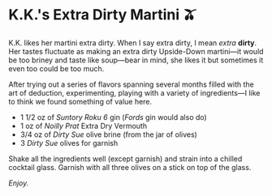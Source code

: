 #+options: exclude-html-head:property="theme-color" author-image:nil tomb:nil
#+html_head: <meta name="theme-color" property="theme-color" content="#151515">
#+html_head: <link rel="stylesheet" type="text/css" href="../glass-of-gods.css">
#+options: preview-generate:t rss-prefix:(Cocktails)
#+options: preview-generate-bg:#151515 preview-generate-fg:#ffffff
#+date: 288; 12024 H.E. 2354
* K.K.'s Extra Dirty Martini 🫒

#+begin_export html
<img class="image cocktail scroll-image" src="kk-dirty-martini.webp">
<img class="image cockflip scroll-image" src="kk-dirty-martini.webp">
#+end_export

K.K. likes her martini extra dirty. When I say extra dirty, I mean /extra/
*dirty*. Her tastes fluctuate as making an extra dirty Upside-Down martini---it
would be too briney and taste like soup---bear in mind, she likes it but
sometimes it even too could be too much.

After trying out a series of flavors spanning several months filled with the art
of deduction, experimenting, playing with a variety of ingredients---I like to
think we found something of value here.

- 1 1/2 oz of /Suntory Roku 6/ gin (/Fords/ gin would also do)
- 1 oz of /Noilly Prat/ Extra Dry Vermouth
- 3/4 oz of /Dirty Sue/ olive brine (from the jar of olives)
- 3 /Dirty Sue/ olives for garnish

Shake all the ingredients well (except garnish) and strain into a chilled
cocktail glass. Garnish with all three olives on a stick on top of the glass.

/Enjoy./
